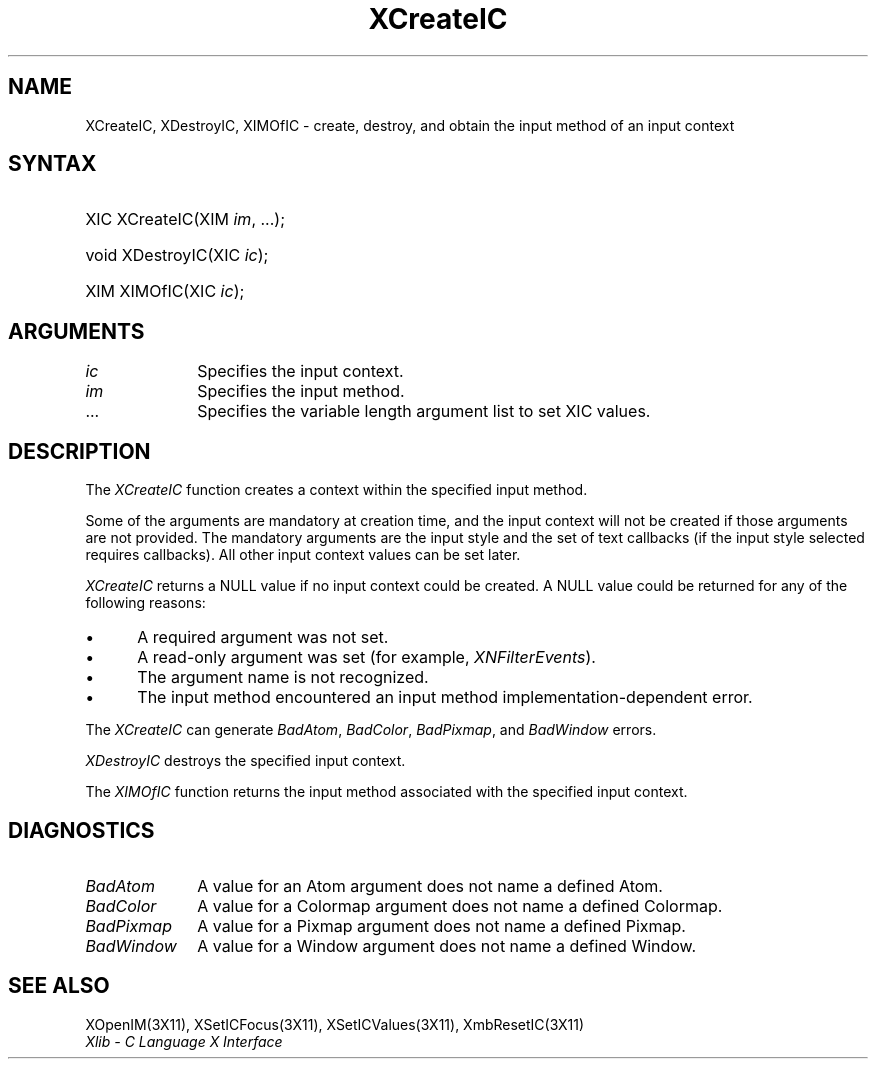 .\" Copyright \(co 1985, 1986, 1987, 1988, 1989, 1990, 1991, 1994, 1996 X Consortium
.\"
.\" Permission is hereby granted, free of charge, to any person obtaining
.\" a copy of this software and associated documentation files (the
.\" "Software"), to deal in the Software without restriction, including
.\" without limitation the rights to use, copy, modify, merge, publish,
.\" distribute, sublicense, and/or sell copies of the Software, and to
.\" permit persons to whom the Software is furnished to do so, subject to
.\" the following conditions:
.\"
.\" The above copyright notice and this permission notice shall be included
.\" in all copies or substantial portions of the Software.
.\"
.\" THE SOFTWARE IS PROVIDED "AS IS", WITHOUT WARRANTY OF ANY KIND, EXPRESS
.\" OR IMPLIED, INCLUDING BUT NOT LIMITED TO THE WARRANTIES OF
.\" MERCHANTABILITY, FITNESS FOR A PARTICULAR PURPOSE AND NONINFRINGEMENT.
.\" IN NO EVENT SHALL THE X CONSORTIUM BE LIABLE FOR ANY CLAIM, DAMAGES OR
.\" OTHER LIABILITY, WHETHER IN AN ACTION OF CONTRACT, TORT OR OTHERWISE,
.\" ARISING FROM, OUT OF OR IN CONNECTION WITH THE SOFTWARE OR THE USE OR
.\" OTHER DEALINGS IN THE SOFTWARE.
.\"
.\" Except as contained in this notice, the name of the X Consortium shall
.\" not be used in advertising or otherwise to promote the sale, use or
.\" other dealings in this Software without prior written authorization
.\" from the X Consortium.
.\"
.\" Copyright \(co 1985, 1986, 1987, 1988, 1989, 1990, 1991 by
.\" Digital Equipment Corporation
.\"
.\" Portions Copyright \(co 1990, 1991 by
.\" Tektronix, Inc.
.\"
.\" Permission to use, copy, modify and distribute this documentation for
.\" any purpose and without fee is hereby granted, provided that the above
.\" copyright notice appears in all copies and that both that copyright notice
.\" and this permission notice appear in all copies, and that the names of
.\" Digital and Tektronix not be used in in advertising or publicity pertaining
.\" to this documentation without specific, written prior permission.
.\" Digital and Tektronix makes no representations about the suitability
.\" of this documentation for any purpose.
.\" It is provided ``as is'' without express or implied warranty.
.\" 
.\" $XFree86$
.\"
.ds xT X Toolkit Intrinsics \- C Language Interface
.ds xW Athena X Widgets \- C Language X Toolkit Interface
.ds xL Xlib \- C Language X Interface
.ds xC Inter-Client Communication Conventions Manual
.na
.de Ds
.nf
.\\$1D \\$2 \\$1
.ft 1
.\".ps \\n(PS
.\".if \\n(VS>=40 .vs \\n(VSu
.\".if \\n(VS<=39 .vs \\n(VSp
..
.de De
.ce 0
.if \\n(BD .DF
.nr BD 0
.in \\n(OIu
.if \\n(TM .ls 2
.sp \\n(DDu
.fi
..
.de FD
.LP
.KS
.TA .5i 3i
.ta .5i 3i
.nf
..
.de FN
.fi
.KE
.LP
..
.de IN		\" send an index entry to the stderr
..
.de C{
.KS
.nf
.D
.\"
.\"	choose appropriate monospace font
.\"	the imagen conditional, 480,
.\"	may be changed to L if LB is too
.\"	heavy for your eyes...
.\"
.ie "\\*(.T"480" .ft L
.el .ie "\\*(.T"300" .ft L
.el .ie "\\*(.T"202" .ft PO
.el .ie "\\*(.T"aps" .ft CW
.el .ft R
.ps \\n(PS
.ie \\n(VS>40 .vs \\n(VSu
.el .vs \\n(VSp
..
.de C}
.DE
.R
..
.de Pn
.ie t \\$1\fB\^\\$2\^\fR\\$3
.el \\$1\fI\^\\$2\^\fP\\$3
..
.de ZN
.ie t \fB\^\\$1\^\fR\\$2
.el \fI\^\\$1\^\fP\\$2
..
.de hN
.ie t <\fB\\$1\fR>\\$2
.el <\fI\\$1\fP>\\$2
..
.de NT
.ne 7
.ds NO Note
.if \\n(.$>$1 .if !'\\$2'C' .ds NO \\$2
.if \\n(.$ .if !'\\$1'C' .ds NO \\$1
.ie n .sp
.el .sp 10p
.TB
.ce
\\*(NO
.ie n .sp
.el .sp 5p
.if '\\$1'C' .ce 99
.if '\\$2'C' .ce 99
.in +5n
.ll -5n
.R
..
.		\" Note End -- doug kraft 3/85
.de NE
.ce 0
.in -5n
.ll +5n
.ie n .sp
.el .sp 10p
..
.ny0
.TH XCreateIC 3X11 __xorgversion__ "XLIB FUNCTIONS"
.SH NAME
XCreateIC, XDestroyIC, XIMOfIC \- create, destroy, and obtain the input method of an input context
.SH SYNTAX
.HP
XIC XCreateIC\^(\^XIM \fIim\fP\^, ...\^); 
.HP
void XDestroyIC\^(\^XIC \fIic\fP\^); 
.HP
XIM XIMOfIC\^(\^XIC \fIic\fP\^);
.SH ARGUMENTS
.IP \fIic\fP 1i
Specifies the input context.
.IP \fIim\fP 1i
Specifies the input method.
.ds Al \ to set XIC values
.IP ... 1i
Specifies the variable length argument list\*(Al.
.SH DESCRIPTION
The
.ZN XCreateIC 
function creates a context within the specified input method.
.LP
Some of the arguments are mandatory at creation time, and
the input context will not be created if those arguments are not provided.
The mandatory arguments are the input style and the set of text callbacks
(if the input style selected requires callbacks).
All other input context values can be set later.
.LP
.ZN XCreateIC
returns a NULL value if no input context could be created.
A NULL value could be returned for any of the following reasons:
.IP \(bu 5
A required argument was not set.
.IP \(bu 5
A read-only argument was set (for example,
.ZN XNFilterEvents ).
.IP \(bu 5
The argument name is not recognized.
.IP \(bu 5
The input method encountered an input method implementation-dependent error.
.LP
The
.ZN XCreateIC
can generate
.ZN BadAtom ,
.ZN BadColor ,
.ZN BadPixmap ,
and
.ZN BadWindow
errors.
.LP
.ZN XDestroyIC
destroys the specified input context.
.LP
The
.ZN XIMOfIC
function returns the input method associated with the specified input context.
.SH DIAGNOSTICS
.TP 1i
.ZN BadAtom
A value for an Atom argument does not name a defined Atom.
.TP 1i
.ZN BadColor
A value for a Colormap argument does not name a defined Colormap.
.TP 1i
.ZN BadPixmap
A value for a Pixmap argument does not name a defined Pixmap.
.TP 1i
.ZN BadWindow
A value for a Window argument does not name a defined Window.
.SH "SEE ALSO"
XOpenIM(3X11),
XSetICFocus(3X11),
XSetICValues(3X11),
XmbResetIC(3X11)
.br
\fI\*(xL\fP
